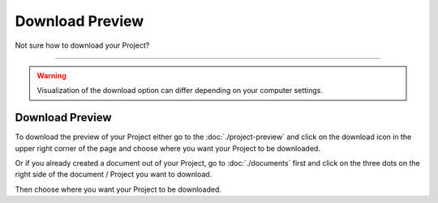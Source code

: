 ****************
Download Preview
****************

Not sure how to download your Project?

----

.. WARNING::

    Visualization of the download option can differ depending on your computer settings.

Download Preview
================

To download the preview of your Project either go to the :doc:`./project-preview` and click on the download icon in the upper right corner of the page and choose where you want your Project to be downloaded.

.. TODO::

    Add Screenshot Click on Download

Or if you already created a document out of your Project, go to :doc:`./documents` first and click on the three dots on the right side of the document / Project you want to download.

.. TODO::

    Add Screenshot Click on download from dropdown menu

Then choose where you want your Project to be downloaded.
